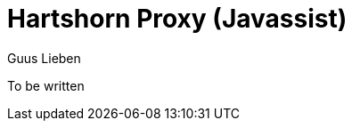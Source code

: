 = Hartshorn Proxy (Javassist)
Guus Lieben
:description: The Javassist implementation of the Hartshorn Proxy Framework uses JBoss Javassist to provide dynamic object proxying capabilities for all non-final types, including interfaces, abstract-, and concrete classes.

To be written



